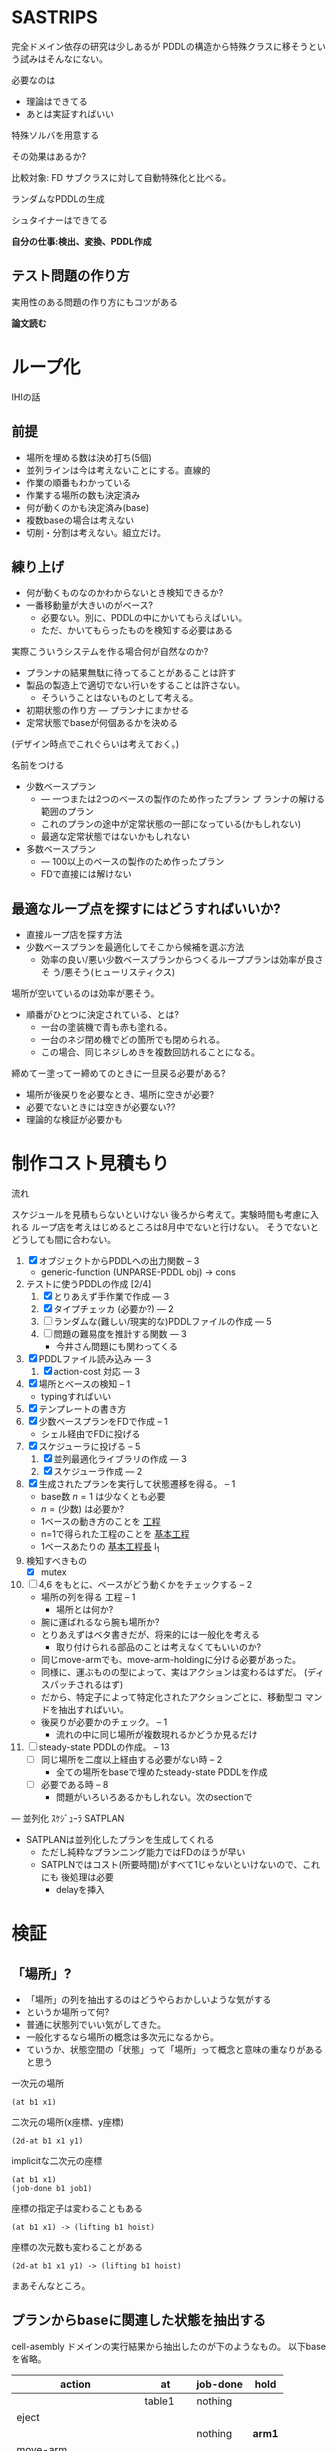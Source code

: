 
#+DATE: <2013-07-18 木>
#+OPTIONS: tex:t latex:t
#+LATEX_CLASS: jsarticle
#+LATEX_CLASS_OPTIONS:
#+LATEX_HEADER:
#+LATEX_HEADER_EXTRA:


* SASTRIPS

完全ドメイン依存の研究は少しあるが
PDDLの構造から特殊クラスに移そうという試みはそんなにない。

必要なのは

+ 理論はできてる
+ あとは実証すればいい

特殊ソルバを用意する

その効果はあるか?

比較対象: FD
サブクラスに対して自動特殊化と比べる。

ランダムなPDDLの生成

シュタイナーはできてる

*自分の仕事:検出、変換、PDDL作成*

** テスト問題の作り方

実用性のある問題の作り方にもコツがある

*論文読む*

* ループ化

IHIの話

** 前提

+ 場所を埋める数は決め打ち(5個)
+ 並列ラインは今は考えないことにする。直線的
+ 作業の順番もわかっている
+ 作業する場所の数も決定済み
+ 何が動くのかも決定済み(base)
+ 複数baseの場合は考えない
+ 切削・分割は考えない。組立だけ。

** 練り上げ

+ 何が動くものなのかわからないとき検知できるか?
+ 一番移動量が大きいのがベース?
  + 必要ない。別に、PDDLの中にかいてもらえばいい。
  + ただ、かいてもらったものを検知する必要はある

実際こういうシステムを作る場合何が自然なのか?

+ プランナの結果無駄に待ってることがあることは許す
+ 製品の製造上で適切でない行いをすることは許さない。
  + そういうことはないものとして考える。
+ 初期状態の作り方 --- プランナにまかせる
+ 定常状態でbaseが何個あるかを決める

(デザイン時点でこれぐらいは考えておく。)

名前をつける

+ 少数ベースプラン
  + --- 一つまたは2つのベースの製作のため作ったプラン プ
    ランナの解ける範囲のプラン
  + これのプランの途中が定常状態の一部になっている(かもしれない)
  + 最適な定常状態ではないかもしれない
+ 多数ベースプラン
  + --- 100以上のベースの製作のため作ったプラン
  + FDで直接には解けない

** 最適なループ点を探すにはどうすればいいか?

+ 直接ループ店を探す方法
+ 少数ベースプランを最適化してそこから候補を選ぶ方法
  + 効率の良い/悪い少数ベースプランからつくるループプランは効率が良さそ
    う/悪そう(ヒューリスティクス)

場所が空いているのは効率が悪そう。

+ 順番がひとつに決定されている、とは?
  + 一台の塗装機で青も赤も塗れる。
  + 一台のネジ閉め機でどの箇所でも閉められる。
  + この場合、同じネジしめきを複数回訪れることになる。

締めてー塗ってー締めてのときに一旦戻る必要がある?

+ 場所が後戻りを必要なとき、場所に空きが必要?
+ 必要でないときには空きが必要ない??
+ 理論的な検証が必要かも

* 制作コスト見積もり

流れ

スケジュールを見積もらないといけない
後ろから考えて。実験時間も考慮に入れる
ループ店を考えはじめるところは8月中でないと行けない。
そうでないとどうしても間に合わない。

1. [X] オブジェクトからPDDLへの出力関数 -- 3
   + generic-function (UNPARSE-PDDL obj) $\rightarrow$ cons
2. テストに使うPDDLの作成 [2/4]
   1. [X] とりあえず手作業で作成 --- 3
   2. [X] タイプチェッカ (必要か?) --- 2
   3. [ ] ランダムな(難しい/現実的な)PDDLファイルの作成 --- 5
   4. [ ] 問題の難易度を推計する関数 --- 3
      + 今井さん問題にも関わってくる
3. [X] PDDLファイル読み込み --- 3
   1. [X] action-cost 対応 --- 3
4. [X] 場所とベースの検知 -- 1
   + typingすればいい
5. [X] テンプレートの書き方
6. [X] 少数ベースプランをFDで作成  -- 1
   + シェル経由でFDに投げる
7. [X] スケジューラに投げる -- 5
   1. [X] 並列最適化ライブラリの作成 --- 3
   2. [X] スケジューラ作成 --- 2
8. [X] 生成されたプランを実行して状態遷移を得る。 -- 1
   + base数 $n=1$ は少なくとも必要
   + $n=(\mbox{少数})$ は必要か?
   + 1ベースの動き方のことを _工程_
   + n=1で得られた工程のことを _基本工程_
   + 1ベースあたりの _基本工程長_ l_1
9. 検知すべきもの
   + [X] mutex
10. [ ] 4,6 をもとに、ベースがどう動くかをチェックする -- 2
    + 場所の列を得る 工程 -- 1
      + 場所とは何か?
	+ 腕に運ばれるなら腕も場所か?
	+ とりあえずはベタ書きだが、将来的には一般化を考える
      + 取り付けられる部品のことは考えなくてもいいのか?
	+ 同じmove-armでも、move-arm-holdingに分ける必要があった。
	+ 同様に、運ぶものの型によって、実はアクションは変わるはずだ。
          (ディスパッチされるはず)
	+ だから、特定子によって特定化されたアクションごとに、移動型コ
          マンドを抽出すればいい。
    + 後戻りが必要かのチェック。 -- 1
      + 流れの中に同じ場所が複数現れるかどうか見るだけ
11. [ ] steady-state PDDLの作成。 -- 13
    + [ ] 同じ場所を二度以上経由する必要がない時 -- 2
      + 全ての場所をbaseで埋めたsteady-state PDDLを作成
    + [ ] 必要である時 -- 8
      + 問題がいろいろあるかもしれない。次のsectionで

--- 並列化 ｽｹｼﾞｭｰﾗ SATPLAN

+ SATPLANは並列化したプランを生成してくれる
  + ただし純粋なプランニング能力ではFDのほうが早い
  + SATPLNではコスト(所要時間)がすべて1じゃないといけないので、これにも
    後処理は必要
    + delayを挿入

* 検証

** 「場所」?

+ 「場所」の列を抽出するのはどうやらおかしいような気がする
+ というか場所って何?
+ 普通に状態列でいい気がしてきた。
+ 一般化するなら場所の概念は多次元になるから。
+ ていうか、状態空間の「状態」って「場所」って概念と意味の重なりがある
  と思う


一次元の場所
: (at b1 x1)

二次元の場所(x座標、y座標)
: (2d-at b1 x1 y1)

implicitな二次元の座標
: (at b1 x1)
: (job-done b1 job1)

座標の指定子は変わることもある
: (at b1 x1) -> (lifting b1 hoist)

座標の次元数も変わることがある
: (2d-at b1 x1 y1) -> (lifting b1 hoist)

まあそんなところ。


** プランからbaseに関連した状態を抽出する

cell-asembly ドメインの実行結果から抽出したのが下のようなもの。
以下baseを省略。


| action                | at        | job-done  | hold   |
|-----------------------+-----------+-----------+--------|
|                       | table1    | nothing   |        |
|-----------------------+-----------+-----------+--------|
| eject                 |           |           |        |
|-----------------------+-----------+-----------+--------|
|                       |           | nothing   | *arm1* |
|-----------------------+-----------+-----------+--------|
| move-arm              |           |           |        |
|-----------------------+-----------+-----------+--------|
|                       |           | nothing   | arm1   |
|-----------------------+-----------+-----------+--------|
| set                   |           |           |        |
|-----------------------+-----------+-----------+--------|
|                       | *machine* | nothing   |        |
|-----------------------+-----------+-----------+--------|
| assemble-with-machine |           |           |        |
|-----------------------+-----------+-----------+--------|
|                       | machine   | *screwed* |        |
|-----------------------+-----------+-----------+--------|
| eject                 |           |           |        |
|-----------------------+-----------+-----------+--------|
|                       |           | screwed   | *arm1* |
|-----------------------+-----------+-----------+--------|
| move-arm              |           |           |        |
|-----------------------+-----------+-----------+--------|
|                       |           | screwed   | arm1   |
|-----------------------+-----------+-----------+--------|
| ...                   |           |           |        |
|                       |           |           |        |

一般化により腕も場所の一部となる。
腕も場所だというのは違和感があるが、実は問題がない。

最もわかり易い例としては天動説と地動説。
*地球が中心なのか?* それとも、 *太陽が中心なのか?*
実は座標系の問題だけであって、何も問題がない。
だって *銀河系の中心が宇宙の中心* でも言い訳だし、
*銀河間空間* に宇宙の重心があるかもしれない。よくわからない。

同様に、 *move-arm* という動作は、実は腕を回転させるアクションではなく、
/工場全体を回転させるアクション/なのかもしれないし、 /宇宙を回転させる
アクション/ かもしれないのだ。

** baseの状態に変更のない部分はまとめる

+ 状態に変更の無い部分列はひとつのまとまりとして考えるべき。
+ 明らかに、全部の場所を埋めてしまってはベースの移動ができなくなる。
+ (場所の変更が無いようなアクション列はマクロアクションになりそう・・・)

| action                | at        | job-done  | hold   | change? |
|-----------------------+-----------+-----------+--------+---------|
|                       | table1    | nothing   |        |         |
|-----------------------+-----------+-----------+--------+---------|
| eject                 |           |           |        | yes     |
| move-arm              |           |           |        | no      |
|-----------------------+-----------+-----------+--------+---------|
|                       |           | nothing   | *arm1* |         |
|-----------------------+-----------+-----------+--------+---------|
| set                   |           |           |        | yes     |
|-----------------------+-----------+-----------+--------+---------|
|                       | *machine* | nothing   |        |         |
|-----------------------+-----------+-----------+--------+---------|
| assemble-with-machine |           |           |        | yes     |
|-----------------------+-----------+-----------+--------+---------|
|                       | machine   | *screwed* |        |         |
|-----------------------+-----------+-----------+--------+---------|
| eject                 |           |           |        | yes     |
| move-arm              |           |           |        | no      |
|-----------------------+-----------+-----------+--------+---------|
|                       |           | screwed   | *arm1* |         |
|-----------------------+-----------+-----------+--------+---------|
| ...                   |           |           |        |         |
|                       |           |           |        |         |

** mutexでない種類の述語については無視

assemble-with-machine の前後を見ればわかるように、実は
job-doneはmutexが無いので同じ場所にいると考えるべき。

+ mutex/資源制約の検出が必要。
+ 資源が２以上の資源制約は、ラインに同種の機械が２つあることに対応

owner $o(P)$ とmutex $\mu (P')$ のペアについて、

+ $P=params(o) = (\ldots p_i \ldots )$
+ $P'=params(\mu ) = (\ldots p'_j \ldots )$ 
+ $P' \subset P$
+ $\mbox{indices}(o,\mu ) : p'_j \in P' \mapsto p_i \in P$
+ $o(P=X) \leftrightarrow \mu(P'=X')$ where
  $\mbox{indices}(o,\mu)(X')=X$

mutexは「使用中」か「開放」かの値を持つので、ドメインによっては 「開放」
状態を表す述語もありうる。

| negative-mutex        | (clear,etc.) | free               |         |
| mutex                 | base-present | (arm-grabbing,etc) |         |
| owner                 | at           | hold               | change? |
|-----------------------+--------------+--------------------+---------|
|                       | table1       |                    |         |
|-----------------------+--------------+--------------------+---------|
| eject                 |              |                    | yes     |
| move-arm              |              |                    | no      |
|-----------------------+--------------+--------------------+---------|
|                       |              | *arm1*             |         |
|-----------------------+--------------+--------------------+---------|
| set                   |              |                    | yes     |
| assemble-with-machine |              |                    | no      |
|-----------------------+--------------+--------------------+---------|
|                       | *machine*    |                    |         |
|-----------------------+--------------+--------------------+---------|
| eject                 |              |                    | yes     |
| move-arm              |              |                    | no      |
|-----------------------+--------------+--------------------+---------|
|                       |              | *arm1*             |         |
|-----------------------+--------------+--------------------+---------|
| ...                   |              |                    |         |
|                       |              |                    |         |

+ mutex と mutex-assigner は

+ at と hold は排他的であることがわかる。
+ 場所場所って言ってきたけど資源制約のことだよね。
+ こう考えると、atとholdは型によるディスパッチだと検出することもでき
  そう。
  + table1 $\in$ table $\subset$ position
  + arm1 $\in$ arm $\in$ holdable

** 一つのベースが同時にacquireできないmutexをまとめる

+ 以下の例では、 mutex から mutex にしか動けない。
+ baseが mutexを _一つ_ 占有してい
  る。
  + グラフ構造を検出できるかも?
  + 二部グラフ?
  + 二部グラフ以外でも適用可能な気がする

| action                | acquire-place-mutex | change? |
|-----------------------+---------------------+---------|
|                       | table1              |         |
|-----------------------+---------------------+---------|
| eject                 |                     | yes     |
| move-arm              |                     | no      |
|-----------------------+---------------------+---------|
|                       | arm1                |         |
|-----------------------+---------------------+---------|
| set                   |                     | yes     |
| assemble-with-machine |                     | no      |
|-----------------------+---------------------+---------|
|                       | machine             |         |
|-----------------------+---------------------+---------|
| eject                 |                     | yes     |
| move-arm              |                     | no      |
|-----------------------+---------------------+---------|
|                       | arm1                |         |
|-----------------------+---------------------+---------|
| ...                   |                     |         |
|                       |                     |         |

この時、最大base数は二部グラフにおける何に制限さ
れる?

+ もし腕が100本あって、機械が２つしかなかったら
  + 最初の場所と最後の場所(どちらもmutexなし)への移動のため、ライン上
    には3つおいておくことができる。
  + 4つ以上置くと、機械の場所が律速となるので無駄
    + 計算量が増えるだけで最適化に貢献しない
    + ループ内の探索の傾向として、ライン上のbaseの数が増えると計算量は増える
+ 腕が1本で機械が5個あったら
  + 最大で4個まではおける。
    + 作業の時間が長い場合
  + 最小で一つ。
    + 作業の時間が短い場合。移動コストが大きい


** 後戻りが必要なときについての考え

+ 少数ベースプランの状態遷移の中からループの候補を選ぶ。
  + $n=1$ ならループ長は $l_1$
  + $n=2$ で $l_2 \geq \frac{l_1}{2}$
    + 短調増加のはず
+ *並列性・スケジューラのことは考えなくていい* はず(なんだけど・・・)
+ インデックスがひとつ増えているようなものがあればループの候補
+ n=1でどうやってループ検出するのか？
  + 基本工程をいくつかに分割していく
    + 例えば、 $l_1 = ij$ のとき $n=i,l_i=j$ に分けてみる
    + _部分工程_
    + ただし、 $n$ が増えると困る
  + 割り算にかんけいなく分割もできる
    + 短くなった部分工程では、他の工程が終わるのを待って過ごす
    + 部分工程長に制限がない
+ n=2とかでループは出来るのか?
  + #をカラのテーブルとする
  + ２つともスタート地点にある状態で実行する方法
    + 局所的なループは生成できる
      + 10##### $\rightarrow$ #10#### 
      + #10#### $\rightarrow$ ##10###
      + インデックスがひとつずれる
  + 一つをスタート地点、一つを基本工程の真ん中辺りのところにお
    いてみる方法
    + 1##0### $\rightarrow$ ###1##0
+ ループの中では少数ベースのベースの数nしかテーブルが埋まらない




